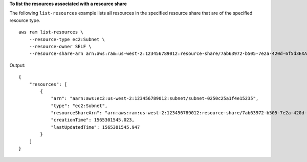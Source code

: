 **To list the resources associated with a resource share**

The following ``list-resources`` example lists all resources in the specified resource share that are of the specified resource type. ::

    aws ram list-resources \
        --resource-type ec2:Subnet \ 
        --resource-owner SELF \
        --resource-share-arn arn:aws:ram:us-west-2:123456789012:resource-share/7ab63972-b505-7e2a-420d-6f5d3EXAMPLE

Output::

    {
        "resources": [
            {
                "arn": "aarn:aws:ec2:us-west-2:123456789012:subnet/subnet-0250c25a1f4e15235",
                "type": "ec2:Subnet",
                "resourceShareArn": "arn:aws:ram:us-west-2:123456789012:resource-share/7ab63972-b505-7e2a-420d-6f5d3EXAMPLE",
                "creationTime": 1565301545.023,
                "lastUpdatedTime": 1565301545.947
            }
        ]
    }
